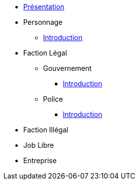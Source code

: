 * xref:presentation.adoc[Présentation]
* Personnage
** xref:personnage/introduction.adoc[Introduction]
* Faction Légal
** Gouvernement
*** xref:faction-legal/gouvernement/introduction.adoc[Introduction]
** Police
*** xref:faction-legal/police/introduction.adoc[Introduction]
* Faction Illégal
* Job Libre
* Entreprise